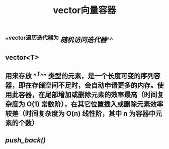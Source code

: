 #+TITLE: vector向量容器

** ^^vector遍历迭代器为 [[随机访问迭代器]]^^
** vector<T>
** 用来存放 ^^T^^ 类型的元素，是一个长度可变的序列容器，即在存储空间不足时，会自动申请更多的内存。使用此容器，在尾部增加或删除元素的效率最高（时间复杂度为 O(1) 常数阶），在其它位置插入或删除元素效率较差（时间复杂度为 O(n) 线性阶，其中 n 为容器中元素的个数）
** [[push_back()]]

